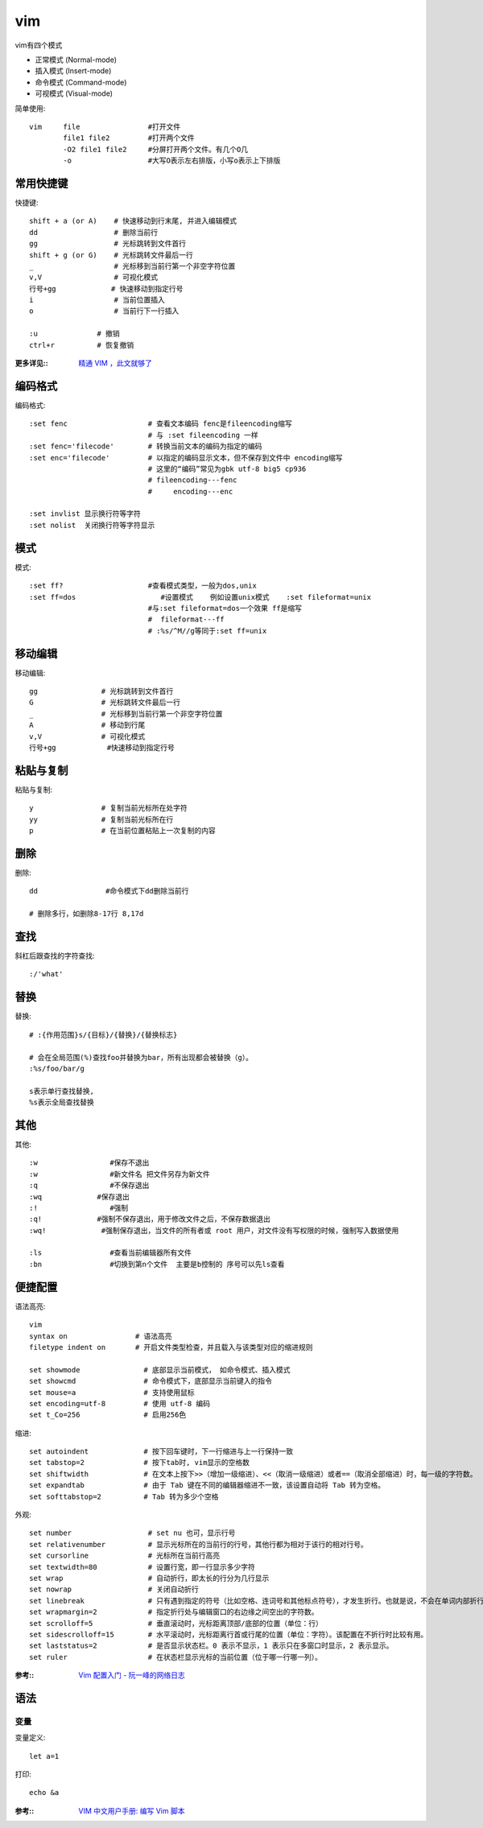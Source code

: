 ===============
vim
===============


.. post:: 2024-03-09 18:21:01
  :tags: 
  :category: 常用工具使用
  :author: YanQue
  :location: CD
  :language: zh-cn


vim有四个模式

- 正常模式 (Normal-mode)
- 插入模式 (Insert-mode)
- 命令模式 (Command-mode)
- 可视模式 (Visual-mode)

简单使用::

    vim     file                #打开文件
            file1 file2         #打开两个文件
            -O2 file1 file2     #分屏打开两个文件。有几个O几
            -o                  #大写O表示左右排版，小写o表示上下排版

常用快捷键
===============

快捷键::

    shift + a (or A)    # 快速移动到行末尾, 并进入编辑模式
    dd                  # 删除当前行
    gg                  # 光标跳转到文件首行
    shift + g (or G)    # 光标跳转文件最后一行
    _                   # 光标移到当前行第一个非空字符位置
    v,V                 # 可视化模式
    行号+gg             # 快速移动到指定行号
    i                   # 当前位置插入
    o                   # 当前行下一行插入

    :u              # 撤销
    ctrl+r          # 恢复撤销

:更多详见::
    `精通 VIM ，此文就够了 <https://zhuanlan.zhihu.com/p/68111471>`_

编码格式
===============

编码格式::

    :set fenc                   # 查看文本编码 fenc是fileencoding缩写
                                # 与 :set fileencoding 一样
    :set fenc='filecode'        # 转换当前文本的编码为指定的编码
    :set enc='filecode'         # 以指定的编码显示文本，但不保存到文件中 encoding缩写
                                # 这里的“编码”常见为gbk utf-8 big5 cp936
                                # fileencoding---fenc
                                #     encoding---enc

    :set invlist 显示换行符等字符
    :set nolist  关闭换行符等字符显示

模式
===============

模式::

    :set ff?                    #查看模式类型，一般为dos,unix
    :set ff=dos                    #设置模式    例如设置unix模式    :set fileformat=unix
                                #与:set fileformat=dos一个效果 ff是缩写
                                #  fileformat---ff
                                # :%s/^M//g等同于:set ff=unix

移动编辑
===============

移动编辑::

    gg               # 光标跳转到文件首行
    G                # 光标跳转文件最后一行
    _                # 光标移到当前行第一个非空字符位置
    A                # 移动到行尾
    v,V              # 可视化模式
    行号+gg            #快速移动到指定行号



粘贴与复制
===============

粘贴与复制::

    y                # 复制当前光标所在处字符
    yy               # 复制当前光标所在行
    p                # 在当前位置粘贴上一次复制的内容

删除
===============

删除::

    dd                #命令模式下dd删除当前行

    # 删除多行，如删除8-17行 8,17d

查找
===============

斜杠后跟查找的字符查找::

    :/'what'

替换
===============

替换::

    # :{作用范围}s/{目标}/{替换}/{替换标志}

    # 会在全局范围(%)查找foo并替换为bar，所有出现都会被替换（g）。
    :%s/foo/bar/g

    s表示单行查找替换,
    %s表示全局查找替换

其他
===============

其他::

    :w                 #保存不退出
    :w                 #新文件名 把文件另存为新文件
    :q                 #不保存退出
    :wq             #保存退出
    :!                 #强制
    :q!             #强制不保存退出，用于修改文件之后，不保存数据退出
    :wq!             #强制保存退出，当文件的所有者或 root 用户，对文件没有写权限的时候，强制写入数据使用

    :ls                #查看当前编辑器所有文件
    :bn                #切换到第n个文件  主要是b控制的 序号可以先ls查看

便捷配置
===============

语法高亮::

    vim
    syntax on                # 语法高亮
    filetype indent on       # 开启文件类型检查，并且载入与该类型对应的缩进规则

    set showmode               # 底部显示当前模式， 如命令模式、插入模式
    set showcmd                # 命令模式下，底部显示当前键入的指令
    set mouse=a                # 支持使用鼠标
    set encoding=utf-8         # 使用 utf-8 编码
    set t_Co=256               # 启用256色

缩进::

    set autoindent             # 按下回车键时，下一行缩进与上一行保持一致
    set tabstop=2              # 按下tab时, vim显示的空格数
    set shiftwidth             # 在文本上按下>>（增加一级缩进）、<<（取消一级缩进）或者==（取消全部缩进）时，每一级的字符数。
    set expandtab              # 由于 Tab 键在不同的编辑器缩进不一致，该设置自动将 Tab 转为空格。
    set softtabstop=2          # Tab 转为多少个空格

外观::

    set number                  # set nu 也可，显示行号
    set relativenumber          # 显示光标所在的当前行的行号，其他行都为相对于该行的相对行号。
    set cursorline              # 光标所在当前行高亮
    set textwidth=80            # 设置行宽，即一行显示多少字符
    set wrap                    # 自动折行，即太长的行分为几行显示
    set nowrap                  # 关闭自动折行
    set linebreak               # 只有遇到指定的符号（比如空格、连词号和其他标点符号），才发生折行。也就是说，不会在单词内部折行。
    set wrapmargin=2            # 指定折行处与编辑窗口的右边缘之间空出的字符数。
    set scrolloff=5             # 垂直滚动时，光标距离顶部/底部的位置（单位：行）
    set sidescrolloff=15        # 水平滚动时，光标距离行首或行尾的位置（单位：字符）。该配置在不折行时比较有用。
    set laststatus=2            # 是否显示状态栏。0 表示不显示，1 表示只在多窗口时显示，2 表示显示。
    set ruler                   # 在状态栏显示光标的当前位置（位于哪一行哪一列）。

:参考::
    `Vim 配置入门 - 阮一峰的网络日志 <https://www.ruanyifeng.com/blog/2018/09/vimrc.html>`_

语法
===============

变量
---------------

变量定义::

    let a=1

打印::

    echo &a

:参考::
    `VIM 中文用户手册: 编写 Vim 脚本 <https://yianwillis.github.io/vimcdoc/doc/usr_41.html>`_

